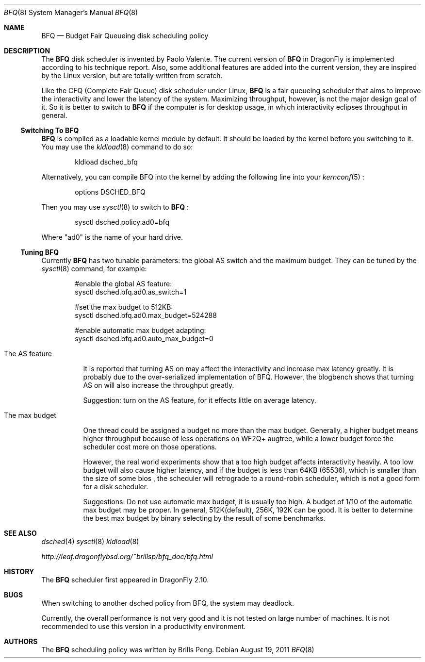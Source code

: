 .\"
.\" Copyright (c) 2010
.\"	The DragonFly Project.  All rights reserved.
.\"
.\" Redistribution and use in source and binary forms, with or without
.\" modification, are permitted provided that the following conditions
.\" are met:
.\"
.\" 1. Redistributions of source code must retain the above copyright
.\"    notice, this list of conditions and the following disclaimer.
.\" 2. Redistributions in binary form must reproduce the above copyright
.\"    notice, this list of conditions and the following disclaimer in
.\"    the documentation and/or other materials provided with the
.\"    distribution.
.\" 3. Neither the name of The DragonFly Project nor the names of its
.\"    contributors may be used to endorse or promote products derived
.\"    from this software without specific, prior written permission.
.\"
.\" THIS SOFTWARE IS PROVIDED BY THE COPYRIGHT HOLDERS AND CONTRIBUTORS
.\" ``AS IS'' AND ANY EXPRESS OR IMPLIED WARRANTIES, INCLUDING, BUT NOT
.\" LIMITED TO, THE IMPLIED WARRANTIES OF MERCHANTABILITY AND FITNESS
.\" FOR A PARTICULAR PURPOSE ARE DISCLAIMED.  IN NO EVENT SHALL THE
.\" COPYRIGHT HOLDERS OR CONTRIBUTORS BE LIABLE FOR ANY DIRECT, INDIRECT,
.\" INCIDENTAL, SPECIAL, EXEMPLARY OR CONSEQUENTIAL DAMAGES (INCLUDING,
.\" BUT NOT LIMITED TO, PROCUREMENT OF SUBSTITUTE GOODS OR SERVICES;
.\" LOSS OF USE, DATA, OR PROFITS; OR BUSINESS INTERRUPTION) HOWEVER CAUSED
.\" AND ON ANY THEORY OF LIABILITY, WHETHER IN CONTRACT, STRICT LIABILITY,
.\" OR TORT (INCLUDING NEGLIGENCE OR OTHERWISE) ARISING IN ANY WAY OUT
.\" OF THE USE OF THIS SOFTWARE, EVEN IF ADVISED OF THE POSSIBILITY OF
.\" SUCH DAMAGE.
.\"
.Dd August 19, 2011
.Dt BFQ 8
.Os
.Sh NAME
.Nm BFQ
.Nd Budget Fair Queueing disk scheduling policy
.Sh DESCRIPTION

.P 
The 
.Nm 
disk scheduler is invented by Paolo Valente. The current version of 
.Nm
in
.Dx is implemented according to his technique report. Also, some additional
features are added into the current version, they are inspired by the Linux
version, but are totally written from scratch.

.P 
Like the CFQ (Complete Fair Queue) disk scheduler under Linux,
.Nm
is a fair queueing scheduler that aims to improve the interactivity and
lower the latency of the system. Maximizing throughput, however, is not the
major design goal of it.  So it is better to switch to
.Nm 
if the computer is for desktop usage, in which interactivity eclipses
throughput in general.
.Ss Switching To BFQ
.P
.Nm
is compiled as a loadable kernel module by default. It should be loaded by
the kernel before you switching to it. You may use the
.Xr kldload 8 
command
to do so:
.Bd -literal -offset indent
kldload dsched_bfq
.Ed

Alternatively, you can compile BFQ into the kernel by adding the following
line into your 
.Xr kernconf 5
:
.Bd -literal -offset indent
options DSCHED_BFQ
.Ed

.P
Then you may use
.Xr sysctl 8
to switch to 
.Nm
:

.Bd -literal -offset indent
sysctl dsched.policy.ad0=bfq
.Ed

Where "ad0" is the name of your hard drive.

.Ss Tuning BFQ
.P
Currently 
.Nm
has two tunable parameters: the global AS switch and the maximum budget.
They can be tuned by the
.Xr sysctl 8 command, for example:

.Bd -literal -offset indent
#enable the global AS feature:
sysctl dsched.bfq.ad0.as_switch=1 

#set the max budget to 512KB:
sysctl dsched.bfq.ad0.max_budget=524288 

#enable automatic max budget adapting:
sysctl dsched.bfq.ad0.auto_max_budget=0
.Ed

.Bl -tag -width indent
.It The AS feature

It is reported that turning AS on may affect the interactivity and increase
max latency greatly. It is probably due to the over-serialized
implementation of BFQ. However, the blogbench shows that turning AS
on will also increase the throughput greatly.

Suggestion: turn on the AS feature, for it effects little on average
latency.

.It The max budget

One thread could be assigned a budget no more than the max budget. Generally,
a higher budget means higher throughput because of less operations on
WF2Q+ augtree, while a lower budget force the scheduler cost more on
those operations.

However, the real world experiments show that a too high budget affects
interactivity heavily. A too low budget will also cause higher latency, and
if the budget is less than 64KB (65536), which is smaller than the size of
some bios , the scheduler will retrograde to a round-robin scheduler, which
is not a good form for a disk scheduler.

Suggestions: Do not use automatic max budget, it is usually too high. A
budget of 1/10 of the automatic max budget may be proper. In general,
512K(default), 256K, 192K can be good. It is better to determine the
best max budget by binary selecting by the result of some
benchmarks.
.El

.Sh SEE ALSO
.Xr dsched 4
.Xr sysctl 8
.Xr kldload 8

.Pp
.Pa http://leaf.dragonflybsd.org/~brillsp/bfq_doc/bfq.html

.Sh HISTORY
The
.Nm
scheduler first appeared in
.Dx 2.10 .

.Sh BUGS
.P
When switching to another dsched policy from BFQ, the system may deadlock.

.P
Currently, the overall performance is not very good and it is not tested on
large number of machines. It is not recommended to use this version in a
productivity environment.

.Sh AUTHORS
The
.Nm
scheduling policy was written by
.An Brills Peng.

